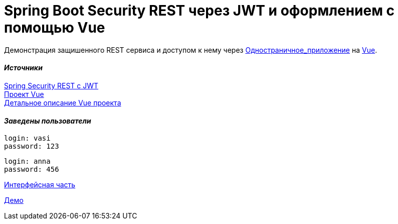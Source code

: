 = Spring Boot Security REST через JWT и оформлением с помощью Vue

Демонстрация защишенного REST сервиса и доступом к нему через https://ru.wikipedia.org/wiki/Одностраничное_приложение[Одностраничное_приложение] на
https://vuejs.org[Vue].


==== _Источники_
https://bezkoder.com/spring-boot-jwt-authentication/[Spring Security REST с
JWT] +
    https://bezkoder.com/spring-boot-vue-js-authentication-jwt-spring-security/[Проект Vue] +
https://bezkoder.com/jwt-vue-vuex-authentication/[Детальное описание Vue
проекта]

==== _Заведены пользователи_
....
login: vasi
password: 123
....

....
login: anna
password: 456
....

https://github.com/cherepakhin/security-rest-vue-ui[Интерфейсная часть]

http://v.perm.ru/vue[Демо]
